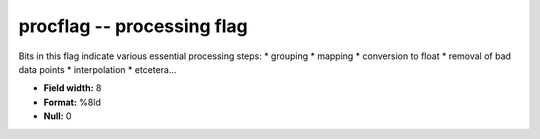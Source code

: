 .. _Trace4.1-procflag_attributes:

**procflag** -- processing flag
-------------------------------

Bits in this flag indicate various essential processing steps:
* grouping
* mapping
* conversion to float
* removal of bad data points
* interpolation
* etcetera...

* **Field width:** 8
* **Format:** %8ld
* **Null:** 0
